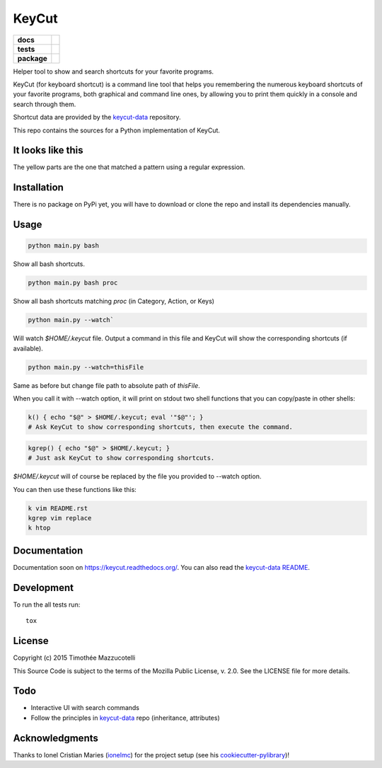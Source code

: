 ======
KeyCut
======

.. start-badges

.. list-table::
    :stub-columns: 1

    * - docs
      - |docs|
    * - tests
      - | |travis|
        | |coveralls|
        | |landscape|
    * - package
      - |version| |downloads| |wheel| |supported-versions| |supported-implementations|

.. |docs| image:: https://readthedocs.org/projects/keycut/badge/?style=flat
    :target: https://readthedocs.org/projects/keycut
    :alt: Documentation Status

.. |travis| image:: https://travis-ci.org/Pawamoy/keycut.svg?branch=master
    :alt: Travis-CI Build Status
    :target: https://travis-ci.org/Pawamoy/keycut

.. |coveralls| image:: https://coveralls.io/repos/Pawamoy/keycut/badge.svg?branch=master&service=github
    :alt: Coverage Status
    :target: https://coveralls.io/r/Pawamoy/keycut

.. |landscape| image:: https://landscape.io/github/Pawamoy/keycut/master/landscape.svg?style=flat
    :target: https://landscape.io/github/Pawamoy/keycut/master
    :alt: Code Quality Status

.. |version| image:: https://img.shields.io/pypi/v/keycut.svg?style=flat
    :alt: PyPI Package latest release
    :target: https://pypi.python.org/pypi/keycut

.. |downloads| image:: https://img.shields.io/pypi/dm/keycut.svg?style=flat
    :alt: PyPI Package monthly downloads
    :target: https://pypi.python.org/pypi/keycut

.. |wheel| image:: https://img.shields.io/pypi/wheel/keycut.svg?style=flat
    :alt: PyPI Wheel
    :target: https://pypi.python.org/pypi/keycut

.. |supported-versions| image:: https://img.shields.io/pypi/pyversions/keycut.svg?style=flat
    :alt: Supported versions
    :target: https://pypi.python.org/pypi/keycut

.. |supported-implementations| image:: https://img.shields.io/pypi/implementation/keycut.svg?style=flat
    :alt: Supported implementations
    :target: https://pypi.python.org/pypi/keycut


.. end-badges

Helper tool to show and search shortcuts for your favorite programs.

KeyCut (for keyboard shortcut) is a command line tool
that helps you remembering the numerous keyboard shortcuts
of your favorite programs, both graphical and command line ones,
by allowing you to print them quickly in a console and search through them.

Shortcut data are provided by the `keycut-data`_ repository.

This repo contains the sources for a Python implementation of KeyCut.

It looks like this
==================

The yellow parts are the one that matched a pattern using a regular expression.

.. image:: http://i.imgur.com/ZaqTOUb.png

Installation
============

There is no package on PyPi yet, you will have to download
or clone the repo and install its dependencies manually.

Usage
=====

.. code:: bash

    python main.py bash

Show all bash shortcuts.

.. code:: bash

    python main.py bash proc

Show all bash shortcuts matching *proc* (in Category, Action, or Keys)

.. code:: bash

    python main.py --watch`

Will watch *$HOME/.keycut* file. Output a command in this file and KeyCut
will show the corresponding shortcuts (if available).

.. code:: bash

    python main.py --watch=thisFile

Same as before but change file path to absolute path of *thisFile*.

When you call it with --watch option, it will print on stdout two shell functions
that you can copy/paste in other shells:

.. code:: bash

    k() { echo "$@" > $HOME/.keycut; eval '"$@"'; }
    # Ask KeyCut to show corresponding shortcuts, then execute the command.

.. code:: bash

    kgrep() { echo "$@" > $HOME/.keycut; }
    # Just ask KeyCut to show corresponding shortcuts.

*$HOME/.keycut* will of course be replaced by the file you provided to --watch option.

You can then use these functions like this:

.. code:: bash

    k vim README.rst
    kgrep vim replace
    k htop

Documentation
=============

Documentation soon on https://keycut.readthedocs.org/.
You can also read the `keycut-data README`_.

Development
===========

To run the all tests run::

    tox

License
=======

Copyright (c) 2015 Timothée Mazzucotelli

This Source Code is subject to the terms of the Mozilla Public
License, v. 2.0. See the LICENSE file for more details.

Todo
====

- Interactive UI with search commands
- Follow the principles in `keycut-data`_ repo (inheritance, attributes)

.. _keycut-data : https://github.com/Pawamoy/keycut-data
.. _keycut-data README : https://github.com/Pawamoy/keycut-data/blob/master/README.md

Acknowledgments
===============

Thanks to Ionel Cristian Maries (`ionelmc`_) for the project setup
(see his `cookiecutter-pylibrary`_)!

.. _ionelmc : https://github.com/ionelmc/
.. _cookiecutter-pylibrary : https://github.com/ionelmc/cookiecutter-pylibrary
